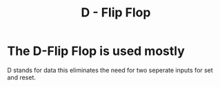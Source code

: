 :PROPERTIES:
:ID:       7f1b4b2f-5e7e-4294-989a-b05e23ed94c4
:END:
#+title: D - Flip Flop
* The D-Flip Flop is used mostly
D stands for data this eliminates the need for two seperate inputs for
set and reset.
